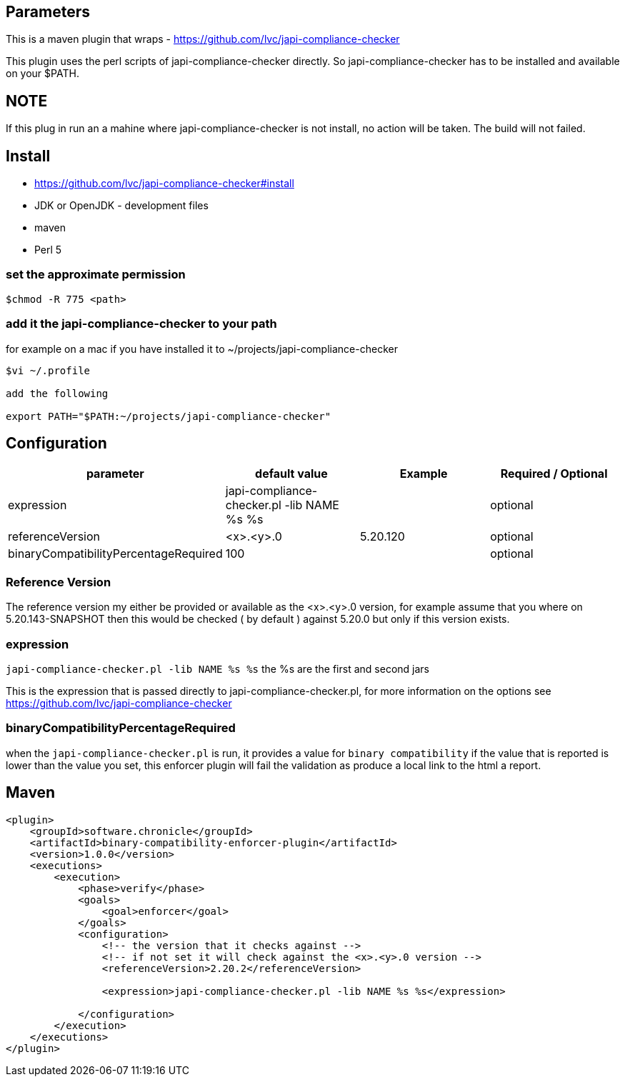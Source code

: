 == Parameters

This is a maven plugin that wraps - https://github.com/lvc/japi-compliance-checker

This plugin uses the perl scripts of japi-compliance-checker directly. So japi-compliance-checker has to be installed and available on your $PATH.


== NOTE
If this plug in run an a mahine where japi-compliance-checker is not install, no action will be taken. The build will not  failed.


== Install

* https://github.com/lvc/japi-compliance-checker#install
* JDK or OpenJDK - development files
* maven
* Perl 5


=== set the approximate permission

[source,shell script]
----
$chmod -R 775 <path>
----

=== add it the japi-compliance-checker to your path

for example on a mac if you have installed it to ~/projects/japi-compliance-checker

[source,shell script]
----
$vi ~/.profile

add the following

export PATH="$PATH:~/projects/japi-compliance-checker"
----

== Configuration

|===
| parameter  | default value | Example | Required / Optional

| expression
| japi-compliance-checker.pl -lib NAME %s %s
|
| optional

| referenceVersion
| <x>.<y>.0
| 5.20.120
| optional

| binaryCompatibilityPercentageRequired
| 100
|
| optional

|===

=== Reference Version

The reference version my either be provided or available as the <x>.<y>.0 version, for example assume that you where on 5.20.143-SNAPSHOT then this would be checked ( by default ) against 5.20.0 but only if this version exists.

=== expression

`japi-compliance-checker.pl -lib NAME %s %s`
the %s are the first and second jars

This is the expression that is passed directly to japi-compliance-checker.pl, for more information on the options see https://github.com/lvc/japi-compliance-checker

=== binaryCompatibilityPercentageRequired

when the `japi-compliance-checker.pl` is run, it provides a value for `binary compatibility` if the value that is reported is lower than the value you set, this enforcer plugin will fail the validation as produce a local link to the html a report.

== Maven

[source,xml]
----
<plugin>
    <groupId>software.chronicle</groupId>
    <artifactId>binary-compatibility-enforcer-plugin</artifactId>
    <version>1.0.0</version>
    <executions>
        <execution>
            <phase>verify</phase>
            <goals>
                <goal>enforcer</goal>
            </goals>
            <configuration>
                <!-- the version that it checks against -->
                <!-- if not set it will check against the <x>.<y>.0 version -->
                <referenceVersion>2.20.2</referenceVersion>

                <expression>japi-compliance-checker.pl -lib NAME %s %s</expression>

            </configuration>
        </execution>
    </executions>
</plugin>
----

